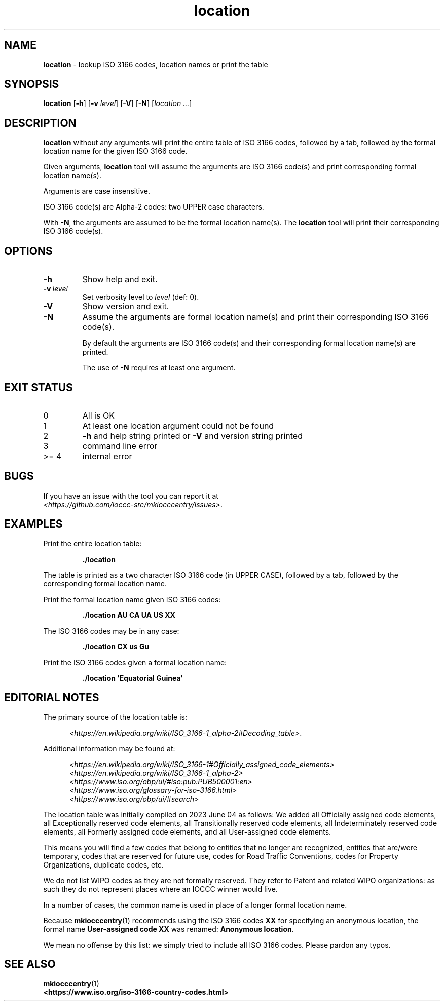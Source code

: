 .\" section 1 man page for location
.\"
.\" This man page was first written by Landon Curt Noll for the IOCCC
.\" in 2023 with minor improvements and fixes by Cody Boone Ferguson.
.\"
.\" Location is relative. :-)
.\"
.\" "Share and Enjoy!"
.\"     --  Sirius Cybernetics Corporation Complaints Division, JSON spec department. :-)
.\"
.TH location 1 "04 June 2023" "location" "IOCCC tools"
.SH NAME
.B location
\- lookup ISO 3166 codes, location names or print the table
.SH SYNOPSIS
.B location
.RB [\| \-h \|]
.RB [\| \-v
.IR level \|]
.RB [\| \-V \|]
.RB [\| \-N \|]
.RI [\| location
.IR ... \|]
.SH DESCRIPTION
.B location
without any arguments will print the entire table of ISO 3166 codes, followed by a tab, followed by the formal location name for the given ISO 3166 code.
.sp 1
Given arguments,
.B location
tool will assume the arguments are ISO 3166 code(s) and print corresponding formal location name(s).
.sp 1
Arguments are case insensitive.
.sp 1
ISO 3166 code(s) are Alpha-2 codes: two UPPER case characters.
.sp 1
With
.BR \-N ,
the arguments
are assumed to be the formal location name(s).
The
.B location
tool will print their corresponding ISO 3166 code(s).
.SH OPTIONS
.TP
.B \-h
Show help and exit.
.TP
.BI \-v\  level
Set verbosity level to
.IR level
(def: 0).
.TP
.B \-V
Show version and exit.
.TP
.B \-N
Assume the arguments are formal location name(s) and print
their corresponding ISO 3166 code(s).
.sp
By default the arguments are ISO 3166 code(s)
and their corresponding formal location name(s) are printed.
.sp
The use of
.B \-N
requires at least one argument.
.SH EXIT STATUS
.TP
0
All is OK
.TQ
1
At least one location argument could not be found
.TQ
2
.B \-h
and help string printed or
.B \-V
and version string printed
.TQ
3
command line error
.TQ
>= 4
internal error
.SH BUGS
.PP
If you have an issue with the tool you can report it at
.br
.IR \<https://github.com/ioccc\-src/mkiocccentry/issues\> .
.SH EXAMPLES
.PP
Print the entire location table:
.sp
.RS
.ft B
 ./location
.ft R
.RE
.sp
The table is printed as a two character ISO 3166 code
(in UPPER CASE), followed by a tab, followed by
the corresponding formal location name.
.PP
.PP
Print the formal location name given ISO 3166 codes:
.sp
.RS
.B ./location AU CA UA US XX
.RE
.PP
The ISO 3166 codes may be in any case:
.sp
.RS
.B ./location CX us Gu
.RE
.sp
.PP
Print the ISO 3166 codes given a formal location name:
.sp
.RS
.B ./location 'Equatorial Guinea'
.RE
.SH EDITORIAL NOTES
.sp
The primary source of the location table is:
.sp
.in +0.5i
.IR \<https://en.wikipedia.org/wiki/ISO_3166-1_alpha-2#Decoding_table\> .
.in -0.5i
.sp
Additional information may be found at:
.sp
.in +0.5i
.IR \<https://en.wikipedia.org/wiki/ISO_3166-1#Officially_assigned_code_elements\>
.br
.IR \<https://en.wikipedia.org/wiki/ISO_3166-1_alpha-2\>
.br
.IR \<https://www.iso.org/obp/ui/#iso:pub:PUB500001:en\>
.br
.IR \<https://www.iso.org/glossary-for-iso-3166.html\>
.br
.IR \<https://www.iso.org/obp/ui/#search\>
.in -0.5i
.sp
The location table was initially compiled on 2023 June 04
as follows:
We added all Officially assigned code elements,
all Exceptionally reserved code elements,
all Transitionally reserved code elements,
all Indeterminately reserved code elements,
all Formerly assigned code elements,
and all User-assigned code elements.
.sp
This means you will find a few codes that belong to
entities that no longer are recognized, entities
that are/were temporary, codes that are reserved for
future use, codes for Road Traffic Conventions,
codes for Property Organizations, duplicate codes, etc.
.sp
We do not list WIPO codes as they are not formally reserved.
They refer to Patent and related WIPO
organizations: as such they do not represent places
where an IOCCC winner would live.
.sp
In a number of cases, the common name is used in
place of a longer formal location name.
.sp
Because
.BR mkiocccentry (1)
recommends using the ISO 3166 codes
.B XX
for specifying an anonymous location,
the formal name
.B User-assigned code XX
was renamed:
.B Anonymous location\c
\&.
.sp
We mean no offense by this list: we simply tried to
include all ISO 3166 codes.
Please pardon any typos.
.SH SEE ALSO
.PP
.BR mkiocccentry (1)
.br
.BR \<https://www.iso.org/iso-3166-country-codes.html\>
